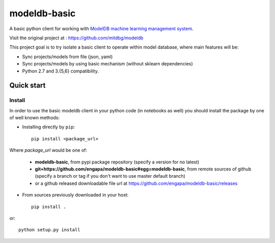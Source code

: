 =============
modeldb-basic
=============
.. image:: https://img.shields.io/travis/engapa/modeldb-basic/master.svg?style=flat-square
   :target: http://travis-ci.org/engapa/modeldb-basic
   :alt: Build Status
.. image:: https://img.shields.io/pypi/v/modeldb-basic.svg?style=flat-square
   :target: https://pypi.org/project/modeldb-basic
   :alt: Version
.. image:: https://img.shields.io/pypi/pyversions/modeldb-basic.svg?style=flat-square
   :target: https://pypi.org/project/modeldb-basic
   :alt: Python versions

A basic python client for working with `ModelDB machine learning management system <http://modeldb.csail.mit.edu>`_.

Visit the original project at :  https://github.com/mitdbg/modeldb

This project goal is to try isolate a basic client to operate within model database, where main features will be:

- Sync projects/models from file (json, yaml)
- Sync projects/models by using basic mechanism (without sklearn dependencies)
- Python 2.7 and 3.{5,6} compatibility.


Quick start
===========

Install
-------

In order to use the basic modeldb client in your python code (in notebooks as well) you should install
the package by one of well known methods:

- Installing directly by ``pip``::

    pip install <package_url>

Where *package_url* would be one of:

    * **modeldb-basic**, from pypi package repository (specify a version for no latest)
    * **git+https://github.com/engapa/modeldb-basic#egg=modeldb-basic**, from remote sources of github (specify a branch or tag if you don't want to use master default branch)
    * or a github released downloadable file url at https://github.com/engapa/modeldb-basic/releases

- From sources previously downloaded in your host::

    pip install .

or::

    python setup.py install

